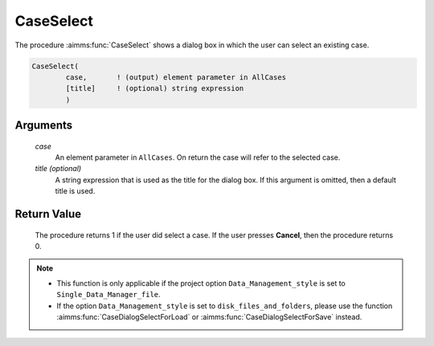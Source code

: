 .. aimms:procedure:: CaseSelect(case[, title])

.. _CaseSelect:

CaseSelect
==========

The procedure :aimms:func:`CaseSelect` shows a dialog box in which the user can
select an existing case.

.. code-block:: aimms

    CaseSelect(
            case,       ! (output) element parameter in AllCases
            [title]     ! (optional) string expression
            )

Arguments
---------

    *case*
        An element parameter in ``AllCases``. On return the case will refer to
        the selected case.

    *title (optional)*
        A string expression that is used as the title for the dialog box. If
        this argument is omitted, then a default title is used.

Return Value
------------

    The procedure returns 1 if the user did select a case. If the user
    presses **Cancel**, then the procedure returns 0.

.. note::

    -  This function is only applicable if the project option
       ``Data_Management_style`` is set to ``Single_Data_Manager_file``.

    -  If the option ``Data_Management_style`` is set to
       ``disk_files_and_folders``, please use the function :aimms:func:`CaseDialogSelectForLoad` or
       :aimms:func:`CaseDialogSelectForSave` instead.

.. seealso::

    The procedure :aimms:func:`CaseSelectNew`.
